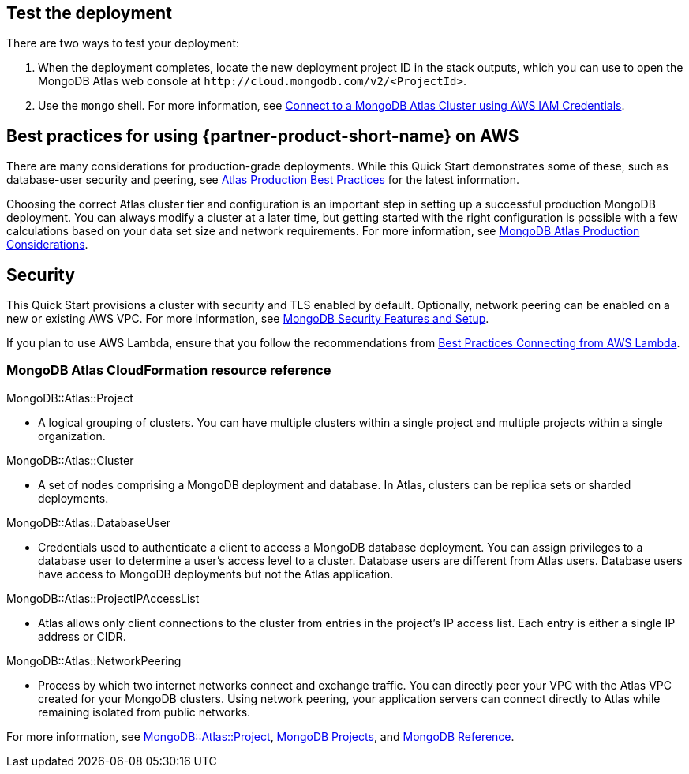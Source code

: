 == Test the deployment

There are two ways to test your deployment:

. When the deployment completes, locate the new deployment project ID in the stack outputs, which you can use to open the MongoDB Atlas web console at `\http://cloud.mongodb.com/v2/<ProjectId>`.

. Use the `mongo` shell. For more information, see https://docs.mongodb.com/manual/reference/program/mongo/index.html#connect-to-a-mongodb-atlas-cluster-using-aws-iam-credentials[Connect to a MongoDB Atlas Cluster using AWS IAM Credentials^].

== Best practices for using {partner-product-short-name} on AWS
// Provide post-deployment best practices for using the technology on AWS, including considerations such as migrating data, backups, ensuring high performance, high availability, etc. Link to software documentation for detailed information.

There are many considerations for production-grade deployments. While this Quick Start demonstrates some of these, such as database-user security and peering, see https://docs.atlas.mongodb.com/best-practices/[Atlas Production Best Practices^] for the latest information.

Choosing the correct Atlas cluster tier and configuration is an important step in setting up a successful production MongoDB deployment. You can always modify a cluster at a later time, but getting started with the right configuration is possible with a few calculations based on your data set size and network requirements. For more information, see https://docs.atlas.mongodb.com/production-considerations/[MongoDB Atlas Production Considerations^].

== Security
// Provide post-deployment best practices for using the technology on AWS, including considerations such as migrating data, backups, ensuring high performance, high availability, etc. Link to software documentation for detailed information.

This Quick Start provisions a cluster with security and TLS enabled by default. Optionally, network peering can be enabled on a new or existing AWS VPC. For more information, see https://docs.atlas.mongodb.com/setup-cluster-security/[MongoDB Security Features and Setup^].

If you plan to use AWS Lambda, ensure that you follow the recommendations from https://docs.atlas.mongodb.com/best-practices-connecting-to-aws-lambda/[Best Practices Connecting from AWS Lambda^].

//== Other useful information
//Provide any other information of interest to users, especially focusing on areas where AWS or cloud usage differs from on-premises usage.

=== MongoDB Atlas CloudFormation resource reference

.MongoDB::Atlas::Project 
- A logical grouping of clusters. You can have multiple clusters within a single project and multiple projects within a single organization.

.MongoDB::Atlas::Cluster
- A set of nodes comprising a MongoDB deployment and database. In Atlas, clusters can be replica sets or sharded deployments.

.MongoDB::Atlas::DatabaseUser
- Credentials used to authenticate a client to access a MongoDB database deployment. You can assign privileges to a database user to determine a user's access level to a cluster. Database users are different from Atlas users. Database users have access to MongoDB deployments but not the Atlas application.

.MongoDB::Atlas::ProjectIPAccessList
- Atlas allows only client connections to the cluster from entries in the project's IP
access list. Each entry is either a single IP address or CIDR. 

.MongoDB::Atlas::NetworkPeering
- Process by which two internet networks connect and exchange traffic. You can directly peer your VPC with the Atlas VPC created for your MongoDB clusters. Using network peering, your application servers can connect directly to Atlas while remaining isolated from public networks.

For more information, see https://github.com/aws-quickstart/quickstart-mongodb-atlas-resources/tree/main/cfn-resources/project/docs[MongoDB::Atlas::Project^], https://docs.atlas.mongodb.com/reference/api/projects/[MongoDB Projects^], and https://docs.atlas.mongodb.com/mongodb-reference/[MongoDB Reference^].


